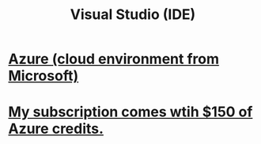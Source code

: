 :PROPERTIES:
:ID:       9d5f643d-5b42-41cd-8acd-a965e5a11c21
:END:
#+title: Visual Studio (IDE)
* [[id:26404360-653b-408b-a227-2753a7ed0ea3][Azure (cloud environment from Microsoft)]]
* [[id:819759c4-617d-49f7-8e61-2396f005d1ec][My subscription comes wtih $150 of Azure credits.]]
